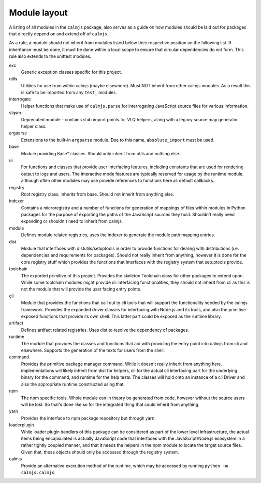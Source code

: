 Module layout
=============

A listing of all modules in the ``calmjs`` package; also serves as a
guide on how modules should be laid out for packages that directly
depend on and extend off of ``calmjs``.

As a rule, a module should not inherit from modules listed below
their respective position on the following list.  If inheritance must be
done, it must be done within a local scope to ensure that circular
dependencies do not form.  This rule also extends to the unittest
modules.

exc
    Generic exception classes specific for this project.

utils
    Utilities for use from within calmjs (maybe elsewhere).  Must NOT
    inherit from other calmjs modules.  As a result this is safe to be
    imported from any ``test_`` modules.

interrogate
    Helper functions that make use of ``calmjs.parse`` for interrogating
    JavaScript source files for various information.

vlqsm
    Deprecated module - contains stub import points for VLQ helpers,
    along with a legacy source map generator helper class.

argparse
    Extensions to the built-in ``argparse`` module.  Due to this name,
    ``absolute_import`` must be used.

base
    Module providing Base* classes.  Should only inherit from utils and
    nothing else.

ui
    For functions and classes that provide user interfacing features,
    including constants that are used for rendering output to logs and
    users.  The interactive mode features are typically reserved for
    usage by the runtime module, although often other modules may use
    provide references to functions here as default callbacks.

registry
    Root registry class.  Inherits from base.  Should not inherit from
    anything else.

indexer
    Contains a microregistry and a number of functions for generation
    of mappings of files within modules in Python packages for the
    purpose of exporting the paths of the JavaScript sources they hold.
    Shouldn't really need expanding or shouldn't need to inherit from
    calmjs.

module
    Defines module related registries, uses the indexer to generate the
    module path mapping entries.

dist
    Module that interfaces with distutils/setuptools in order to provide
    functions for dealing with distributions (i.e. dependencies and
    requirements for packages).  Should not really inherit from
    anything, however it is done for the core registry stuff which
    provides the functions that interfaces with the registry system that
    setuptools provide.

toolchain
    The exported primitive of this project.  Provides the skeleton
    Toolchain class for other packages to extend upon.  While some
    toolchain modules might provide cli interfacing functionalities,
    they should not inherit from cli as this is not the module that will
    provide the user facing entry points.

cli
    Module that provides the functions that call out to cli tools that
    will support the functionality needed by the calmjs framework.
    Provides the expanded driver classes for interfacing with Node.js
    and its tools, and also the primitive exposed functions that provide
    its own shell.  This latter part could be exposed as the runtime
    library.

artifact
    Defines artifact related registries.  Uses dist to resolve the
    dependency of packages.

runtime
    The module that provides the classes and functions that aid with
    providing the entry point into calmjs from cli and elsewhere.
    Supports the generation of the texts for users from the shell.

command
    Provides the primitive package manager command.  While it doesn't
    really inherit from anything here, implementations will likely
    inherit from dist for helpers, cli for the actual cli interfacing
    part for the underlying binary for the command, and runtime for the
    help tests.  The classes will hold onto an instance of a cli Driver
    and also the appropriate runtime constructed using that.

npm
    The npm specific tools.  Whole module can in theory be generated
    from code, however without the source users will be lost.  So that's
    done like so for the integrated thing that could inherit from
    anything.

yarn
    Provides the interface to npm package repository but through yarn.

loaderplugin
    While loader plugin handlers of this package can be considered as
    part of the lower level infrastructure, the actual items being
    encapsulated is actually JavaScript code that interfaces with the
    JavaScript/Node.js ecosystem in a rather tightly coupled manner,
    and that it needs the helpers in the npm module to locate the
    target source files.  Given that, these objects should only be
    accessed through the registry system.

calmjs
    Provide an alternative execution method of the runtime, which may be
    accessed by running ``python -m calmjs.calmjs``.
